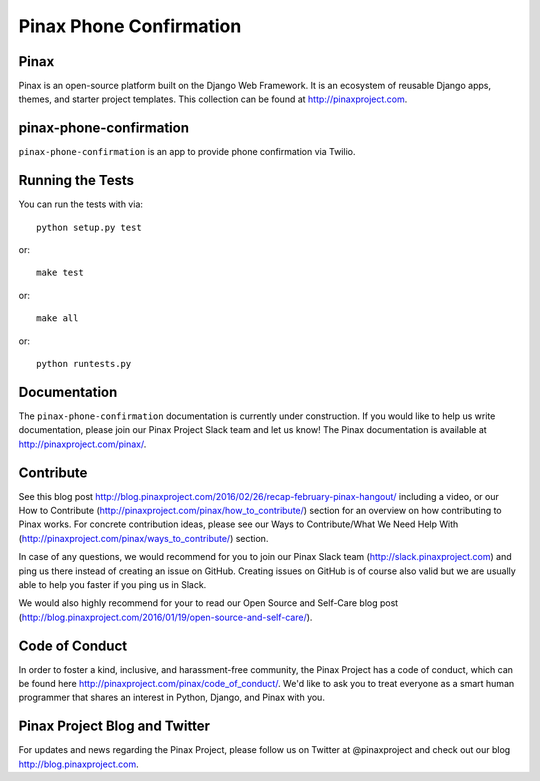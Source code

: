 Pinax Phone Confirmation
========================
.. image:: http://slack.pinaxproject.com/badge.svg
   :target: http://slack.pinaxproject.com/

.. image:: https://img.shields.io/travis/pinax/pinax-phone-confirmation.svg
    :target: https://travis-ci.org/pinax/pinax-phone-confirmation

.. image:: https://img.shields.io/coveralls/pinax/pinax-phone-confirmation.svg
    :target: https://coveralls.io/r/pinax/pinax-phone-confirmation

.. image:: https://img.shields.io/pypi/dm/pinax-phone-confirmation.svg
    :target:  https://pypi.python.org/pypi/pinax-phone-confirmation/

.. image:: https://img.shields.io/pypi/v/pinax-phone-confirmation.svg
    :target:  https://pypi.python.org/pypi/pinax-phone-confirmation/

.. image:: https://img.shields.io/badge/license-MIT-blue.svg
    :target:  https://pypi.python.org/pypi/pinax-phone-confirmation/
    
    
Pinax
-------

Pinax is an open-source platform built on the Django Web Framework. It is an ecosystem of reusable Django apps, themes, and starter project templates. 
This collection can be found at http://pinaxproject.com.


pinax-phone-confirmation
-------------------------

``pinax-phone-confirmation`` is an app to provide phone confirmation via Twilio.


Running the Tests
------------------------------------

You can run the tests with via::

    python setup.py test

or::

    make test

or::

    make all

or::

    python runtests.py
    
    
Documentation
----------------

The ``pinax-phone-confirmation`` documentation is currently under construction. If you would like to help us write documentation, please join our Pinax Project Slack team and let us know! The Pinax documentation is available at http://pinaxproject.com/pinax/.


Contribute
----------------

See this blog post http://blog.pinaxproject.com/2016/02/26/recap-february-pinax-hangout/ including a video, or our How to Contribute (http://pinaxproject.com/pinax/how_to_contribute/) section for an overview on how contributing to Pinax works. For concrete contribution ideas, please see our Ways to Contribute/What We Need Help With (http://pinaxproject.com/pinax/ways_to_contribute/) section.

In case of any questions, we would recommend for you to join our Pinax Slack team (http://slack.pinaxproject.com) and ping us there instead of creating an issue on GitHub. Creating issues on GitHub is of course also valid but we are usually able to help you faster if you ping us in Slack.

We would also highly recommend for your to read our Open Source and Self-Care blog post (http://blog.pinaxproject.com/2016/01/19/open-source-and-self-care/).  


Code of Conduct
------------------

In order to foster a kind, inclusive, and harassment-free community, the Pinax Project has a code of conduct, which can be found here  http://pinaxproject.com/pinax/code_of_conduct/. We'd like to ask you to treat everyone as a smart human programmer that shares an interest in Python, Django, and Pinax with you.



Pinax Project Blog and Twitter
-------------------------------

For updates and news regarding the Pinax Project, please follow us on Twitter at @pinaxproject and check out our blog http://blog.pinaxproject.com.



